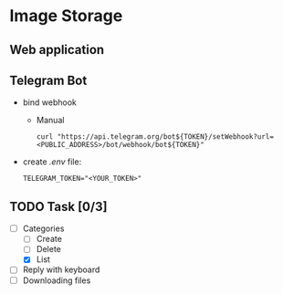 * Image Storage
[[https://github.com/iliayar/image-storage/workflows/build/badge.svg]]
** Web application
** Telegram Bot
- bind webhook
  - Manual 
    #+BEGIN_SRC shell
    curl "https://api.telegram.org/bot${TOKEN}/setWebhook?url=<PUBLIC_ADDRESS>/bot/webhook/bot${TOKEN}"
    #+END_SRC
- create /.env/ file:
  #+BEGIN_SRC shell
  TELEGRAM_TOKEN="<YOUR_TOKEN>"
  #+END_SRC
** TODO Task [0/3]
- [-] Categories
  - [ ] Create
  - [ ] Delete
  - [X] List
- [ ] Reply with keyboard
- [ ] Downloading files
